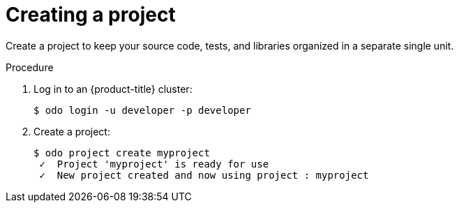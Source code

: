 // Module included in the following assemblies:
//
// * cli_reference/odo/creating-a-single-component-application-with-odo.adoc.adoc
// * cli_reference/odo/creating-a-multicomponent-application-with-odo.adoc.adoc
// * cli_reference/odo/creating-an-application-with-a-database

[id="creating-a-project_{context}"]
= Creating a project

Create a project to keep your source code, tests, and libraries organized in a separate single unit. 

.Procedure

. Log in to an {product-title} cluster:
+
----
$ odo login -u developer -p developer
----

. Create a project:
+
----
$ odo project create myproject
 ✓  Project 'myproject' is ready for use
 ✓  New project created and now using project : myproject
----
